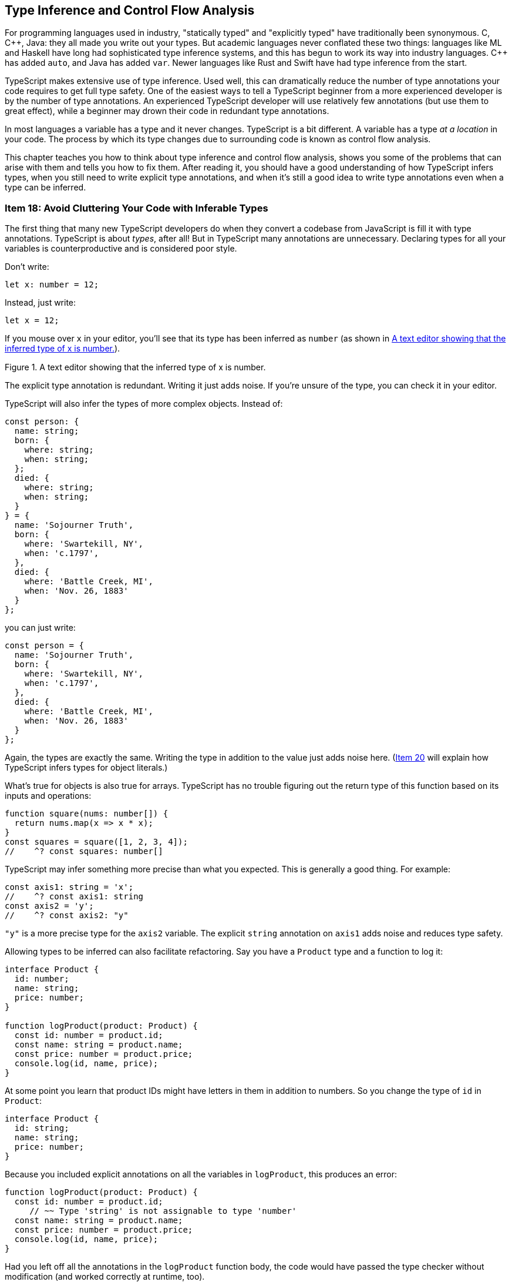 [[ch-inference]]
== Type Inference and Control Flow Analysis

For programming languages used in industry, "statically typed" and "explicitly typed" have traditionally been synonymous. C, pass:[C++], Java: they all made you write out your types. But academic languages never conflated these two things: languages like ML and Haskell have long had sophisticated type inference systems, and this has begun to work its way into industry languages. pass:[C++] has added `auto`, and Java has added `var`. Newer languages like Rust and Swift have had type inference from the start.

TypeScript makes extensive use of type inference. Used well, this can dramatically reduce the number of type annotations your code requires to get full type safety. One of the easiest ways to tell a TypeScript beginner from a more experienced developer is by the number of type annotations. An experienced TypeScript developer will use relatively few annotations (but use them to great effect), while a beginner may drown their code in redundant type annotations.

In most languages a variable has a type and it never changes. TypeScript is a bit different. A variable has a type _at a location_ in your code. The process by which its type changes due to surrounding code is known as control flow analysis.

This chapter teaches you how to think about type inference and control flow analysis, shows you some of the problems that can arise with them and tells you how to fix them. After reading it, you should have a good understanding of how TypeScript infers types, when you still need to write explicit type annotations, and when it's still a good idea to write type annotations even when a type can be inferred.



[[avoid-inferable]]
=== Item 18: Avoid Cluttering Your Code with Inferable Types

The first thing that many new TypeScript developers do when they convert a codebase from JavaScript is fill it with type annotations. TypeScript is about _types_, after all! But in TypeScript many annotations are unnecessary. Declaring types for all your variables is counterproductive and is considered poor style.

Don’t write:

[source,ts]
----
let x: number = 12;
----

Instead, just write:

[source,ts]
----
let x = 12;
----

If you mouse over `x` in your editor, you’ll see that its type has been inferred as `number` (as shown in <<efts-3in1>>).

[[efts-3in1]]
.A text editor showing that the inferred type of x is number.
image::images/ets2_0301.png[height="0.472in"]

The explicit type annotation is redundant. Writing it just adds noise. If you're unsure of the type, you can check it in your editor.

TypeScript will also infer the types of more complex objects. Instead of:

[source,ts]
----
const person: {
  name: string;
  born: {
    where: string;
    when: string;
  };
  died: {
    where: string;
    when: string;
  }
} = {
  name: 'Sojourner Truth',
  born: {
    where: 'Swartekill, NY',
    when: 'c.1797',
  },
  died: {
    where: 'Battle Creek, MI',
    when: 'Nov. 26, 1883'
  }
};
----

you can just write:

// TODO: make sure the following code sample is on a single page.

[source,ts]
----
const person = {
  name: 'Sojourner Truth',
  born: {
    where: 'Swartekill, NY',
    when: 'c.1797',
  },
  died: {
    where: 'Battle Creek, MI',
    when: 'Nov. 26, 1883'
  }
};
----

Again, the types are exactly the same. Writing the type in addition to the value just adds noise here. (pass:[<a href="#widening" data-dir="forward">Item 20</a>] will explain how TypeScript infers types for object literals.)

What's true for objects is also true for arrays. TypeScript has no trouble figuring out the return type of this function based on its inputs and operations:

[source,ts]
----
function square(nums: number[]) {
  return nums.map(x => x * x);
}
const squares = square([1, 2, 3, 4]);
//    ^? const squares: number[]
----

TypeScript may infer something more precise than what you expected. This is generally a good thing. For example:

[source,ts]
----
const axis1: string = 'x';
//    ^? const axis1: string
const axis2 = 'y';
//    ^? const axis2: "y"
----

`"y"` is a more precise type for the `axis2` variable. The explicit `string` annotation on `axis1` adds noise and reduces type safety.

Allowing types to be inferred can also facilitate refactoring. Say you have a `Product` type and a function to log it:

[source,ts]
----
interface Product {
  id: number;
  name: string;
  price: number;
}

function logProduct(product: Product) {
  const id: number = product.id;
  const name: string = product.name;
  const price: number = product.price;
  console.log(id, name, price);
}
----

At some point you learn that product IDs might have letters in them in addition to numbers. So you change the type of `id` in `Product`:

// verifier:prepend-to-following
[[inferable-product]]
[source,ts]
----
interface Product {
  id: string;
  name: string;
  price: number;
}
----

Because you included explicit annotations on all the variables in `logProduct`, this produces an error:

[source,ts]
----
function logProduct(product: Product) {
  const id: number = product.id;
     // ~~ Type 'string' is not assignable to type 'number'
  const name: string = product.name;
  const price: number = product.price;
  console.log(id, name, price);
}
----

Had you left off all the annotations in the `logProduct` function body, the code would have passed the type checker without modification (and worked correctly at runtime, too).

Here's a better implementation of `logProduct` that allows the types of all local variables to be inferred (it also switches to destructuring assignment):

[[log-product]]
[source,ts]
----
function logProduct(product: Product) {
  const {id, name, price} = product;
  console.log(id, name, price);
}
----

The corresponding version with explicit type annotations is repetitive and cluttered:

[source,ts]
----
function logProduct(product: Product) {
  const {id, name, price}: {id: string; name: string; price: number } = product;
  console.log(id, name, price);
}
----
// verifier:reset

You can't put type annotations directly inside the destructuring because, as pass:[<a data-dir="back" href="#type-value-space">Item 8</a>] explained, they would be interpreted as renaming directives in value space. Destructuring assignment is a great way to make your code more concise. It encourages consistent naming and it works much better with inferred types.

Explicit type annotations are still required in some situations where TypeScript doesn’t have enough context to determine a type on its own. You have seen one of these before: function parameters.

Some languages will infer types for parameters based on their eventual usage, but TypeScript does not. In TypeScript, a variable's type is generally determined when it is first introduced. (pass:[<a href="#evolving-any">Item 25</a>] discusses an important exception to this rule.)

Ideal TypeScript code includes type annotations for function/method signatures but not for the local variables created in their bodies. This keeps noise to a minimum and lets readers focus on the implementation logic.

There are some situations where you can leave the type annotations off of function parameters, too. When there’s a default value, for example:

[source,ts]
----
function parseNumber(str: string, base=10) {
  //                              ^? (parameter) base: number
  // ...
}
----

Here the type of `base` is inferred as `number` because of the default value of `10`.

Parameter types can usually be inferred when the function is used as a callback for a library with type declarations. The declarations on `request` and `response` in this example using the express HTTP server library are not required:

////
// verifier:prepend-to-following
// verifier:include-node-module:@types/express
[source,ts]
----
import express from 'express';
const app = express();
----
////

// https://github.com/danvk/literate-ts/issues/225
[source,ts]
----
// Don't do this:
app.get('/health', (request: express.Request, response: express.Response) => {
  response.send('OK');
});

// Do this:
app.get('/health', (request, response) => {
  //                ^? (parameter) request: Request<...>
  response.send('OK');
  // ^? (parameter) response: Response<...>
});
----

pass:[<a href="#context-inference">Item 24</a>] has more to say about how context is used in type inference.

There are a few situations where you may still want to specify a type even where it can be inferred.

One is when you define an object literal:

// verifier:reset
// verifier:prepend-id-to-following:inferable-product
// verifier:prepend-id-to-following:log-product
[source,ts]
----
const elmo: Product = {
  name: 'Tickle Me Elmo',
  id: '048188 627152',
  price: 28.99,
};
----

When you specify a type on a definition like this, you enable excess property checking (pass:[<a href="#excess-property-checking">Item 11</a>]). This can help catch errors, particularly for types with optional fields.

You also increase the odds that an error will be reported in the right place. If you leave off the annotation, a mistake in the object's definition will result in a type error where it's used, rather than where it's defined:

[source,ts]
----
const furby = {
  name: 'Furby',
  id: 630509430963,
  price: 35,
};
logProduct(furby);
//         ~~~~~ Argument ... is not assignable to parameter of type 'Product'
//               Types of property 'id' are incompatible
//               Type 'number' is not assignable to type 'string'
----

In a larger codebase, this type error could appear in a different file with no clear connection to the object definition. With an annotation, you get a more concise error in the exact place where the mistake was made:

[source,ts]
----
const furby: Product = {
   name: 'Furby',
   id: 630509430963,
// ~~ Type 'number' is not assignable to type 'string'
   price: 35,
};
logProduct(furby);
----
// verifier:reset

Similar considerations apply to a function's return type. You may still want to annotate this even when it can be inferred to ensure that implementation errors don't leak out into uses of the function. This is particularly important for exported functions that are part of a public API.

Say you have a function which retrieves a stock quote:

[source,ts]
----
function getQuote(ticker: string) {
  return fetch(`https://quotes.example.com/?q=${ticker}`)
      .then(response => response.json());
}
----

You decide to add a cache to avoid duplicating network requests:

// verifier:prepend-to-following
[source,ts]
----
const cache: {[ticker: string]: number} = {};
function getQuote(ticker: string) {
  if (ticker in cache) {
    return cache[ticker];
  }
  return fetch(`https://quotes.example.com/?q=${ticker}`)
      .then(response => response.json())
      .then(quote => {
        cache[ticker] = quote;
        return quote as number;
      });
}
----

There’s a mistake in this implementation, which you can see if you look at the inferred return type for `getQuote`:

[source,ts]
----
getQuote;
// ^? function getQuote(ticker: string): number | Promise<number>
----

You should really be returning `Promise.resolve(cache[ticker])` so that `getQuote` always returns a Promise. The mistake will most likely produce an error… but in the code that calls `getQuote`, rather than in `getQuote` itself:

////
// verifier:prepend-to-following
[source,ts]
----
function considerBuying(x: any) {}
----
////

[source,ts]
----
getQuote('MSFT').then(considerBuying);
//               ~~~~ Property 'then' does not exist on type
//                    'number | Promise<number>'
----

Had you annotated the intended return type (`Promise<number>`), the error would have been reported in the correct place:

// verifier:reset
[[get-quote-error]]
[source,ts]
----
const cache: {[ticker: string]: number} = {};
function getQuote(ticker: string): Promise<number> {
  if (ticker in cache) {
    return cache[ticker];
    // ~~~ Type 'number' is not assignable to type 'Promise<number>'
  }
  // ...
}
----
// verifier:reset

When you annotate the return type, it keeps implementation errors from manifesting as errors in user code. This is a particularly good idea for functions like `getQuote` that have multiple `return` statements. If you want TypeScript to check that all the ++return++s return the same type, you'll need to provide a type annotation to tell it your intent.

(pass:[<a href="#use-async-await">Item 27</a>] explains how async functions are an effective way to avoid this particular mistake.)

// TK2(shrink): Similar example in #use-async-await; OTOH they illustrate different points.

Writing out the return type may also help you think more clearly about your function: you should know what its input and output types are _before you implement it_. While the implementation may shift around a bit, the function's contract (its type signature) generally should not. This is similar in spirit to test-driven development (TDD), in which you write the tests that exercise a function before you implement it. Writing the full type signature first helps get you the function you want, rather than the one the implementation makes expedient.

Another reason to annotate return types is if you want to use a named type. You might choose not to write a return type for this function, for example:

[source,ts]
----
interface Vector2D { x: number; y: number; }
function add(a: Vector2D, b: Vector2D) {
  return { x: a.x + b.x, y: a.y + b.y };
}
----

TypeScript infers the return type as `{ x: number; y: number; }`. This is compatible with `Vector2D`, but it may be surprising to users of your code when they see `Vector2D` as a type of the input and not of the output (<<efts-03in02>>).

[[efts-03in02]]
.The parameters to the add function have named types but the inferred return value does not.
image::images/ets2_0302.png[height="0.549in"]

If you annotate the return type, the presentation is more straightforward. And if you've written documentation on the type (pass:[<a href="#use-tsdoc">Item 68</a>]) then it will be associated with the returned value as well. As the complexity of the inferred return type increases, it becomes increasingly helpful to provide a name.

Finally, annotating your return types means that TypeScript has less work to do figuring them out. For large codebases, this can have an impact on compiler performance. pass:[<a href="#performance">Item 78</a>] has more guidance on what to do when your build gets slow.

So should you annotate return types? To reduce code and facilitate refactoring, the default answer is "no". But it shouldn't take much to tip you over to "yes". If the function has multiple `return` statements, if it's part of a public API or if you want to use a named return type, then add the annotation.

If you are using a linter, the typescript-eslint rule `no-inferrable-types` (note the variant spelling) can help ensure that all your type annotations are really necessary.

[role="notoc"]
==== Things to Remember

- Avoid writing type annotations when TypeScript can infer the same type.
- Ideal TypeScript code has type annotations in function/method signatures but not on local variables in their bodies.
- Consider using explicit annotations for object literals to enable excess property checking and ensure errors are reported close to where they occur.
- Don't annotate function return types unless the function has multiple returns, is part of a public API, or you want it to return a named type.



[[one-var-one-type]]
=== Item 19: Use Different Variables for Different Types

In JavaScript it's no problem to reuse a variable to hold a differently typed value for a different purpose:

////
// verifier:prepend-to-following
[source,ts]
----
function fetchProduct(id: string) {}
function fetchProductBySerialNumber(id: number) {}
----
////

[source,js]
----
let productId = "12-34-56";
fetchProduct(productId);  // Expects a string

productId = 123456;
fetchProductBySerialNumber(productId);  // Expects a number
----

In TypeScript, this results in two errors:

[source,ts]
----
let productId = "12-34-56";
fetchProduct(productId);

productId = 123456;
// ~~~~~~ Type 'number' is not assignable to type 'string'
fetchProductBySerialNumber(productId);
//                         ~~~~~~~~~
// Argument of type 'string' is not assignable to parameter of type 'number'
----

Hovering over the first `productId` in your editor gives a hint as to what's going on (see <<efts-03in03>>).

[[efts-03in03]]
.The inferred type of productId is string.
image::images/ets2_0303.png[height="0.785in"]

// TK2(mech): this image is too big

Based on the value `"12-34-56"`, TypeScript has inferred ++productId++'s type as `string`. You can't assign a `number` to a `string` and hence the error.

This leads us to a key insight about variables in TypeScript: _while a variable's value can change, its type generally does not_. The one common way a type can change is to narrow (pass:[<a href="#narrowing">Item 22</a>]), but this involves a type getting smaller, not expanding to include new values. pass:[<a href="#evolving-any">Item 25</a>] presents a notable exception to this rule, but it is an exception and not the rule.

How can you use this idea to fix the example? In order for ++productId++'s type to not change, it must be broad enough to encompass both ++string++s and ++number++s. This is the very definition of the union type, `string|number`:

[source,ts]
----
let productId: string | number = "12-34-56";
fetchProduct(productId);

productId = 123456;  // OK
fetchProductBySerialNumber(productId);  // OK
----

This fixes the errors. It's interesting that TypeScript has been able to determine that `id` is really a `string` in the first call and really a `number` in the second. It has narrowed the union type based on the assignment.

// TK2: "interesting" or indicative that I need a better example here?

While a union type does work, it may create more issues down the road. Union types are harder to work with than simple types like `string` or `number` because you usually have to check what they are before you do anything with them.

The better solution is to introduce a new variable:

[source,ts]
----
const productId = "12-34-56";
fetchProduct(productId);

const serial = 123456;  // OK
fetchProductBySerialNumber(serial);  // OK
----

In the previous version, the first and second `productId` were not semantically related to one another. They were only related by the fact that you reused a variable. This was confusing for the type checker and would be confusing for a human reader, too.

The version with two variables is better for a number of reasons:

* It disentangles two unrelated concepts (ID and serial number).
* It allows you to use more specific variable names.
* It improves type inference. No type annotations are needed.
* It results in simpler types (string and number literals, rather than `string|number`).
* It lets you declare the variables `const` rather than `let`. This makes them easier for people and the type checker to reason about.

The general theme, which will come up repeatedly in this chapter, is that mutation makes it harder for the type checker to follow along with your code. Try to avoid type-changing variables. If you can use different names for different concepts, it will make your code clearer both to human readers and to the type checker. You should have far more `const` than `let`.

This is not to be confused with "shadowed" variables as in this example:

[source,ts]
----
const productId = "12-34-56";
fetchProduct(productId);

{
  const productId = 123456;  // OK
  fetchProductBySerialNumber(productId);  // OK
}
----

While these two ++productId++s share a name, they are actually two distinct variables with no relationship to one another. It's fine for them to have different types. While TypeScript is not confused by this, your human readers might be. In general it's better to use different names for different concepts. Many teams choose to disallow this sort of shadowing via linter rules such as eslint's `no-shadow`.

This item focused on scalar values, but similar considerations apply to objects. For more on that, see pass:[<a href="#all-at-once">Item 21</a>].

[role="notoc"]
==== Things to Remember

- While a variable's value can change, its type generally does not.
- To avoid confusion, both for human readers and for the type checker, avoid reusing variables for differently-typed values.


[[widening]]
=== Item 20: Understand How a Variable Gets Its Type

As pass:[<a href="#types-as-sets">Item 7</a>] explained, at runtime every variable has a single value. But at static analysis time, when TypeScript is checking your code, a variable has a set of _possible_ values, namely, its type. When you initialize a variable with a constant but don't provide a type, the type checker needs to decide on one. In other words, it needs to decide on a set of possible values from the single value that you specified. In TypeScript, this process is known as _widening_. Understanding it will help you make sense of errors and make more effective use of type annotations.

Suppose you're writing a library to work with vectors. You write out a type for a 3D vector and a function to get the value of any of its components:

// verifier:prepend-to-following
[source,ts]
----
interface Vector3 { x: number; y: number; z: number; }
function getComponent(vector: Vector3, axis: 'x' | 'y' | 'z') {
  return vector[axis];
}
----

But when you try to use it, TypeScript flags an error:

[source,ts]
----
let x = 'x';
let vec = {x: 10, y: 20, z: 30};
getComponent(vec, x);
//                ~ Argument of type 'string' is not assignable
//                  to parameter of type '"x" | "y" | "z"'
----

This code runs fine, so why the error?

The issue is that ++x++'s type is inferred as `string`, whereas the `getComponent` function expected a more specific type for its second argument. This is widening at work, and here it has led to a type error.

Widening is ambiguous in the sense that there are many possible types for any given value. In this statement, for example:

[source,ts]
----
const mixed = ['x', 1];
----

what should the type of `mixed` be? Here are a few possibilities:

- `('x' | 1)[]`
- `['x', 1]`
- `[string, number]`
- `readonly [string, number]`
- `(string|number)[]`
- `readonly (string|number)[]`
- `[any, any]`
- `any[]`

// TODO: a venn diagram (ala types as sets) might be instructive here.

Without more context, TypeScript has no way to know which one is "right." It has to guess at your intent. (In this case, it guesses `(string|number)[]`.) And smart as it is, TypeScript can't read your mind. It won't get this right 100% of the time. The result is inadvertent errors like the one we just saw.

In the initial example, the type of `x` is inferred as `string` because TypeScript chooses to allow code like this:

[source,ts]
----
let x = 'x';
x = 'a';
x = 'Four score and seven years ago...';
----

But it would also be valid JavaScript to write:

[source,js]
----
let x = 'x';
x = /x|y|z/;
x = ['x', 'y', 'z'];
----

In inferring the type of `x` as `string`, TypeScript attempts to strike a balance between specificity and flexibility. A variable's type won't change to something completely different after it's declared (pass:[<a href="#one-var-one-type">Item 19</a>]), so `string` makes more sense than `string|RegExp` or `string|string[]` or `any`.

The general rule for primitive values assigned with `let` is that they expand to their "base type": `"x"` expands to `string`, `39` expands to `number`, `true` expands to `boolean` and so on. (`null` and `undefined` are handled differently, see pass:[<a href="#evolving-any">Item 25</a>].)

TypeScript gives you a few ways to control the process of widening. One is `const`. If you declare a variable with `const` instead of `let`, it gets a narrower type. In fact, using `const` fixes the error in our original example:

[source,ts]
----
const x = 'x';
//    ^? const x: "x"
let vec = {x: 10, y: 20, z: 30};
getComponent(vec, x);  // OK
----

Because `x` cannot be reassigned, TypeScript is able to infer a more precise type without risk of inadvertently flagging errors on subsequent assignments. And because the string literal type `"x"` is assignable to `"x"|"y"|"z"`, the code passes the type checker.

`const` isn't a panacea, however. For objects and arrays, there is still ambiguity. The `mixed` example illustrated the issue for arrays: should TypeScript infer a tuple type? What type should it infer for the elements?

Similar issues arise with objects. This code is fine in JavaScript:

[source,js]
----
const obj = {
  x: 1,
};
obj.x = 3;
obj.x = '3';
obj.y = 4;
obj.z = 5;
obj.name = 'Pythagoras';
----

The type of `obj` could be inferred anywhere along the spectrum of specificity. At the specific end is `{readonly x: 1}`. More general is `{x: number}`. More general still would be `{[key: string]: number}`, `object` or, most general of all, `any` or `unknown`.

In the case of objects, TypeScript infers what it calls the "best common type". It determines this by treating each property as though it were assigned with `let`. So the type of `obj` comes out as `{x: number}`. This lets you reassign `obj.x` to a different number, but not to a `string`. And it prevents you from adding other properties via direct assignment. (This is a good reason to build objects all at once, as explained in pass:[<a href="#all-at-once">Item 21</a>].)

So the last four statements are errors:

[source,ts]
----
const obj = {
  x: 1,
};
obj.x = 3;  // OK
obj.x = '3';
//  ~ Type 'string' is not assignable to type 'number'
obj.y = 4;
//  ~ Property 'y' does not exist on type '{ x: number; }'
obj.z = 5;
//  ~ Property 'z' does not exist on type '{ x: number; }'
obj.name = 'Pythagoras';
//  ~~~~ Property 'name' does not exist on type '{ x: number; }'
----

Again, TypeScript is trying to strike a balance between specificity and flexibility. It needs to infer a specific enough type to catch errors, but not such a specific type that it creates false positives. It does this by inferring a type of `number` for a property initialized to a value like `1`.

If you know better, there are a few ways to override TypeScript's default behavior. One is to supply an explicit type annotation:

[source,ts]
----
const obj: { x: string | number } = { x: 1 };
//    ^? const obj: { x: string | number; }
----

Another is to provide additional context to the type checker, e.g. by passing the value as an argument to a function (pass:[<a href="#context-inference">Item 24</a>]).

A third way is with a `const` assertion. This is not to be confused with `let` and `const`, which introduce symbols in value space. This is a purely type-level construct. Look at the different inferred types for these variables:

[source,ts]
----
const obj1 = { x: 1, y: 2 };
//    ^? const obj1: { x: number; y: number; }

const obj2 = { x: 1 as const, y: 2 };
//    ^? const obj2: { x: 1; y: number; }

const obj3 = { x: 1, y: 2 } as const;
//    ^? const obj3: { readonly x: 1; readonly y: 2; }
----

When you write `as const` after a value, TypeScript will infer the narrowest possible type for it. There is _no_ widening. For true constants, this is typically what you want. You can also use `as const` with arrays to infer a tuple type:

[source,ts]
----
const arr1 = [1, 2, 3];
//    ^? const arr1: number[]
const arr2 = [1, 2, 3] as const;
//    ^? const arr2: readonly [1, 2, 3]
----

Despite the similar syntax, a `const` assertion should not be confused with a type assertion (`as T`). While type assertions are best avoided (pass:[<a href="#prefer-declarations-to-assertions">Item 9</a>]), a `const` assertion doesn't compromise type safety and is always OK.

There's a handy trick if you want TypeScript to infer a tuple type instead of an array type but still allow the type of each element in the tuple to widen to its base type / best common type:

[source,ts]
----
function tuple<T extends unknown[]>(...elements: T) { return elements; }

const arr3 = tuple(1, 2, 3);
//    ^? const arr3: [number, number, number]
const mix = tuple(4, 'five', true);
//    ^? const mix: [number, string, boolean]
----

The `tuple` function here serves no purpose at runtime but guides TypeScript towards inferring the type you want. Another function that can guide inference is JavaScript's `Object.freeze`:

[source,ts]
----
const frozenArray = Object.freeze([1, 2, 3]);
//    ^? const frozenArray: readonly number[]
const frozenObj = Object.freeze({x: 1, y: 2});
//    ^? const frozenObj: Readonly<{ x: 1; y: 2; }>
----

Like a `const` assertion, `Object.freeze` has introduced some `readonly` modifiers into the inferred types (though it displays differently, the type of `frozenObj` is exactly the same as `obj3`). Unlike a `const` assertion, the "freeze" will be enforced by your JavaScript runtime. But it's a shallow freeze/readonly, whereas a `const` assertion is deep. pass:[<a href="#readonly">Item 14</a>] discusses `readonly` and how it can help prevent mistakes.

Finally, a fourth way to control widening is the `satisfies` operator. This ensures that a value, well, satisfies the requirements of a type and guides inference by preventing TypeScript from inferring a wider type. Here's how it works:

// verifier:prepend-to-following
[source,ts]
----
type Point = [number, number];
const capitals1 = { ny: [-73.7562, 42.6526], ca: [-121.4944, 38.5816] };
//    ^? const capitals1: { ny: number[]; ca: number[]; }

const capitals2 = {
  ny: [-73.7562, 42.6526], ca: [-121.4944, 38.5816]
} satisfies Record<string, Point>;
capitals2
// ^? const capitals2: { ny: [number, number]; ca: [number, number]; }
----

Left to its own devices, TypeScript takes the keys from the object literal and widens the values to `number[]`, just as it would with `let`. With `satisfies`, we prevent the values from being widened beyond the `Point` type.

Compare this to what you get from an annotation using the same type:

[source,ts]
----
const capitals3: Record<string, Point> = capitals2;
capitals3.pr;  // undefined at runtime
//        ^? Point
capitals2.pr;
//        ~~ Property 'pr' does not exist on type '{ ny: ...; ca: ...; }'
----

The type coming from `satisfies` has precise keys, which helps to catch errors.

The `satisfies` operator will report an error if part of the object isn't assignable to the type:

[source,ts]
----
const capitalsBad = {
    ny: [-73.7562, 42.6526, 148],
//  ~~ Type '[number, number, number]' is not assignable to type 'Point'.
    ca: [-121.4944, 38.5816, 26],
//  ~~ Type '[number, number, number]' is not assignable to type 'Point'.
} satisfies Record<string, Point>;
----

This is an improvement over a `const` assertion because it will report the error where you define the object, rather than where you use it.

If you're getting incorrect errors that you think are due to widening, consider changing `let` to `const`, adding some explicit type annotations, using a helper function like `tuple` or `Object.freeze`, using a +const+ assertion or a `satisfies` clause. As always, inspecting types in your editor is the key to building an intuition for how this works (see pass:[<a href="#editor">Item 6</a>]).

[role="notoc"]
==== Things to Remember

- Understand how TypeScript infers a type from a literal by widening it.
- Familiarize yourself with the ways you can affect this behavior: `const`, type annotations, context, helper functions, `as const` and `satisfies`.


[[all-at-once]]
=== Item 21: Create Objects All at Once

As pass:[<a href="#one-var-one-type">Item 19</a>] explained, while a variable’s value may change, its type in TypeScript generally does not. This makes some JavaScript patterns easier to model in TypeScript than others. In particular, it means that you should prefer creating objects all at once, rather than piece by piece.

Here's one way to create an object representing a two-dimensional point in JavaScript:

[source,js]
----
const pt = {};
pt.x = 3;
pt.y = 4;
----

In TypeScript, this will produce errors on each assignment:

[source,ts]
----
const pt = {};
//    ^? const pt: {}
pt.x = 3;
// ~ Property 'x' does not exist on type '{}'
pt.y = 4;
// ~ Property 'y' does not exist on type '{}'
----

This is because the type of `pt` on the first line is inferred based on its value `{}`, and you may only assign to known properties.

You get the opposite problem if you define a `Point` interface:

// verifier:prepend-subset-to-following:1-1
[[point-definition]]
[source,ts]
----
interface Point { x: number; y: number; }
const pt: Point = {};
   // ~~ Type '{}' is missing the following properties from type 'Point': x, y
pt.x = 3;
pt.y = 4;
----

A type assertion seems to offer a solution:

[source,ts]
----
const pt = {} as Point;
//    ^? const pt: Point
pt.x = 3;
pt.y = 4;  // OK
----

The problem with this pattern is that TypeScript won't check that you've assigned all the properties to `pt` before using it. If you dropped the assignment to `pt.y`, for example, the code would still pass the type checker but might lead to ++NaN++s or runtime exceptions. As pass:[<a href="#prefer-declarations-to-assertions">Item 9</a>] explained, type assertions shouldn't be the first tool you reach for.

The best solution is to define the object all at once with a type declaration:

[source,ts]
----
const pt: Point = {
  x: 3,
  y: 4,
};
----

If you need to build a larger object from smaller ones, avoid doing it in multiple steps:

// verifier:prepend-subset-to-following:1-2
[source,ts]
----
const pt = {x: 3, y: 4};
const id = {name: 'Pythagoras'};
const namedPoint = {};
Object.assign(namedPoint, pt, id);
namedPoint.name;
        // ~~~~ Property 'name' does not exist on type '{}'
----

You can build the larger object all at once instead using _object spread syntax_, `...`:

[source,ts]
----
const namedPoint = {...pt, ...id};
//    ^? const namedPoint: { name: string; x: number; y: number; }
namedPoint.name;  // OK
//         ^? (property) name: string
----

You can also use object spread syntax to build up objects field by field in a type-safe way. The key is to use a new variable on every update so that each gets a new type (pass:[<a href="#one-var-one-type">Item 19</a>]):

// verifier:reset
// verifier:prepend-subset-of-id-to-following:point-definition:1-1
[source,ts]
----
const pt0 = {};
const pt1 = {...pt0, x: 3};
const pt: Point = {...pt1, y: 4};  // OK
----
// verifier:reset

The type declaration on the final line ensures that we've added all the necessary properties. While this is a roundabout way to build up such a simple object, it can be a useful technique for adding properties to an object and allowing TypeScript to infer a new type.

// Stefan (2e) notes that spreading may have some performance overhead, but it seems pretty minor: https://stackoverflow.com/q/55843097/388951

To conditionally add a property in a type-safe way, you can use spread syntax with `{}` or any falsy value (`null`, `undefined`, `false`, etc.), which add no properties:

// verifier:tsconfig:exactOptionalPropertyTypes=true
// verifier:prepend-to-following
[source,ts]
----
declare let hasMiddle: boolean;
const firstLast = {first: 'Harry', last: 'Truman'};
const president = {...firstLast, ...(hasMiddle ? {middle: 'S'} : {})};
//    ^? const president: {
//         middle?: string;
//         first: string;
//         last: string;
//       }
// or: const president = {...firstLast, ...(hasMiddle && {middle: 'S'})};
----

As you can see, the inferred type has an optional property.

You can also use spread syntax to add multiple fields conditionally:

// verifier:reset
// verifier:tsconfig:exactOptionalPropertyTypes=true
// verifier:prepend-to-following
[source,ts]
----
declare let hasDates: boolean;
const nameTitle = {name: 'Khufu', title: 'Pharaoh'};
const pharaoh = { ...nameTitle, ...(hasDates && {start: -2589, end: -2566})};
//    ^? const pharaoh: {
//         start?: number;
//         end?: number;
//         name: string;
//         title: string;
//       }
----

In this case, both `start` and `end` have become optional fields. If you read `start` off this type, you'll have to consider the possibility that it's `undefined`:

[source,ts]
----
const {start} = pharaoh;
//     ^? const start: number | undefined
----

Sometimes you want to build an object or array by transforming another one. In this case the equivalent of "building objects all at once" is using built-in functional constructs or utility libraries like Lodash rather than loops. See pass:[<a href="#functional-libraries">Item 26</a>] for more on this.

[role="notoc"]
==== Things to Remember

- Prefer to build objects all at once rather than piecemeal.
- Use multiple objects and object spread syntax (`{...a, ...b}`) to add properties in a type-safe way.
- Know how to conditionally add properties to an object.


[[narrowing]]
=== Item 22: Understand Type Narrowing

Narrowing, or "refinement," is the process by which TypeScript goes from a broad type to a more specific one. Perhaps the most common example of this is null checking:

[source,ts]
----
const elem = document.getElementById('what-time-is-it');
//    ^? const elem: HTMLElement | null
if (elem) {
  elem.innerHTML = 'Party Time'.blink();
  // ^? const elem: HTMLElement
} else {
  elem
  // ^? const elem: null
  alert('No element #what-time-is-it');
}
----

If `elem` is `null`, then the code in the first branch won't execute. So TypeScript is able to exclude `null` from the union type within this block, resulting in a narrower type which is much easier to work with. Because the compiler is following the paths of execution of your code, this is also known as control flow analysis. The type checker is generally quite good at following your logic and narrowing types in conditionals like these, though it can occasionally be thwarted by aliasing (pass:[<a href="#avoid-aliasing">Item 23</a>]).

Notice how the same symbol, `elem`, has different static types at different locations in your code. This is a somewhat unusual ability amongst programming languages: in [.keep-together]#pass:[C++]#, Java, and Rust, for example, a variable has a single type for its entire lifetime. If you want to narrow its type, you also need to create a new variable. But in TypeScript, a symbol has a type _at a location_. Learn to take advantage of this and you'll write more concise, idiomatic TypeScript.

There are many ways that you can narrow a type. Throwing or returning from a branch will narrow a variable's type for the rest of a block:

[source,ts]
----
const elem = document.getElementById('what-time-is-it');
//    ^? const elem: HTMLElement | null
if (!elem) throw new Error('Unable to find #what-time-is-it');
elem.innerHTML = 'Party Time'.blink();
// ^? const elem: HTMLElement
----

You can also use `instanceof`:

[source,ts]
----
function contains(text: string, search: string | RegExp) {
  if (search instanceof RegExp) {
    return !!search.exec(text);
    //       ^? (parameter) search: RegExp
  }
  return text.includes(search);
  //                   ^? (parameter) search: string
}
----

A property check also works:

[source,ts]
----
interface Apple { isGoodForBaking: boolean; }
interface Orange { numSlices: number; }
function pickFruit(fruit: Apple | Orange) {
  if ('isGoodForBaking' in fruit) {
    fruit
    // ^? (parameter) fruit: Apple
  } else {
    fruit
    // ^? (parameter) fruit: Orange
  }
  fruit
  // ^? (parameter) fruit: Apple | Orange
}
----

Some built-in functions such as `Array.isArray` are also able to narrow types:

[source,ts]
----
function contains(text: string, terms: string | string[]) {
  const termList = Array.isArray(terms) ? terms : [terms];
  //    ^? const termList: string[]
  // ...
}
----

TypeScript is generally quite good at tracking types through conditionals. Think twice before adding a type assertion—it might be onto something that you're not! For example, this is the wrong way to exclude `null` from a union type:

// verifier:include-node-module:@types/web
[source,ts]
----
const elem = document.getElementById('what-time-is-it');
//    ^? const elem: HTMLElement | null
if (typeof elem === 'object') {
  elem;
  // ^? const elem: HTMLElement | null
}
----

Because `typeof null` is `"object"` in JavaScript, you have not, in fact, excluded `null` with this check!footnote:[Why this quirk? The original JavaScript implementation represented objects with a type tag and a value. The tag for objects was 0 and `null` was represented as a null pointer (`0x0`), hence its type tag was `0` and `typeof null` was `"object"`. The standards committee attempted to fix this bug in 2011 but it broke too many web sites.] Similar surprises can come from falsy primitive values:

[source,ts]
----
function maybeLogX(x?: number | string | null) {
  if (!x) {
    console.log(x);
    //          ^? (parameter) x: string | number | null | undefined
  }
}
----

Because the empty string and `0` are both falsy, `x` could still be a `string` or `number` in that branch. TypeScript is right!

// Josh mentions https://github.com/microsoft/TypeScript/issues/45329
// in this context: TS should at least narrow `string` to `""`.

Another common way to help the type checker narrow your types is by putting an explicit "tag" on them:

[source,ts]
----
interface UploadEvent { type: 'upload'; filename: string; contents: string }
interface DownloadEvent { type: 'download'; filename: string; }
type AppEvent = UploadEvent | DownloadEvent;

function handleEvent(e: AppEvent) {
  switch (e.type) {
    case 'download':
      console.log('Download', e.filename);
      //                      ^? (parameter) e: DownloadEvent
      break;
    case 'upload':
      console.log('Upload', e.filename, e.contents.length, 'bytes');
      //                    ^? (parameter) e: UploadEvent
      break;
  }
}
----

This is known as a "tagged union" or "discriminated union," and it is ubiquitous in TypeScript. pass:[<a data-type="xref" href="#ch-design">Chapter 4</a>] will revisit this pattern. When you write `switch` statements, it's a good idea to test that you've covered all possibilities. pass:[<a href="#exhaustiveness">Item 59</a>] shows you how.

If TypeScript isn't able to figure out a type, you can introduce a special function to help it out:

// verifier:prepend-to-following
[source,ts]
----
function isInputElement(el: Element): el is HTMLInputElement {
  return 'value' in el;
}

function getElementContent(el: HTMLElement) {
  if (isInputElement(el)) {
    return el.value;
    //     ^? (parameter) el: HTMLInputElement
  }
  return el.textContent;
  //     ^? (parameter) el: HTMLElement
}
----

This is known as a "user-defined type guard" and the `el is HTMLInputElement` clause is called a "type predicate". As a return type, this type tells the type checker that it can narrow the type of the parameter if the function returns true.

Some functions are able to use type guards to narrow types in arrays or objects, notably the `filter` method on ++Array++s:

[source,ts]
----
const formEls = document.querySelectorAll('.my-form *');
const formInputEls = [...formEls].filter(isInputElement);
//    ^? const formInputEls: HTMLInputElement[]
----
// verifier:reset
// filtering null values would be a simpler example, but my PR is in limbo: https://github.com/microsoft/TypeScript/pull/57465

It's important to note user-defined type guards are no safer than a type assertion (`el as HTMLInputElement`): there's nothing checking that the body of a type guard corresponds to the type predicate it returns. (In this case, in fact, there are a few ++Element++s with a `value` property that are not ++HTMLInputElement++s.)

// Filtering `null` and `undefined` values out of arrays is a common need and is the subject of #is-non-nullish.

You can often rework your code slightly to help TypeScript follow along. This code using a `Map` is correct but produces a type error:

// verifier:prepend-subset-to-following:1-2
[source,ts]
----
const nameToNickname = new Map<string, string>();
declare let yourName: string;
let nameToUse: string;
if (nameToNickname.has(yourName)) {
  nameToUse = nameToNickname.get(yourName);
  // ~~~~~~ Type 'string | undefined' is not assignable to type 'string'.
} else {
  nameToUse = yourName;
}
----

The issue is that TypeScript doesn't understand the relationship between the `has` and `get` methods of a `Map`. It doesn't know that checking `has` eliminates the possibility of `undefined` in a subsequent lookup with `get`. A slight change eliminates the type error (and preserves the behavior):

[source,ts]
----
const nickname = nameToNickname.get(yourName);
let nameToUse: string;
if (nickname !== undefined) {
  nameToUse = nickname;
} else {
  nameToUse = yourName;
}
----

This pattern is common and can be written more concisely using the "nullish coalescing" operator (`??`):

[source,ts]
----
const nameToUse = nameToNickname.get(yourName) ?? yourName;
----

If you find yourself fighting with the type checker in a conditional, think about whether you can rework it to help TypeScript follow along.

It's also helpful to understand when types _don't_ narrow. One notable example is in callbacks:

// verifier:reset
// verifier:prepend-to-following
[source,ts]
----
function logLaterIfNumber(obj: { value: string | number }) {
  if (typeof obj.value === "number") {
    setTimeout(() => console.log(obj.value.toFixed()));
    //                                     ~~~~~~~
    // Property 'toFixed' does not exist on type 'string | number'.
  }
}
----

We've done a `typeof` check which should narrow the type of `obj.value`. So why did it revert back to the union type, which produced a type error?

It's because the calling code might look like this:

[[cookie-monster-throw]]
[source,ts]
----
const obj: { value: string | number } = { value: 123 };
logLaterIfNumber(obj);
obj.value = 'Cookie Monster';
----

By the time the callback runs, the type of `obj.value` has changed, invalidating the refinement. This code throws an exception at runtime, and TypeScript is right to warn you about it.

////
[[cookie-monster-throw-output]]
----
setTimeout(() => console.log(obj.value.toFixed()));
                                               ^

TypeError: obj.value.toFixed is not a function
----
////

// Alternative example below

Understanding how types narrow will help you build an intuition for how type inference works, make sense of errors, and generally have a more productive relationship with the type checker.

[role="notoc"]
==== Things to Remember

- Understand how TypeScript narrows types based on conditionals and other types of control flow.
- Use tagged/discriminated unions and user-defined type guards to help the process of narrowing.
- Think about whether code can be refactored to let TypeScript follow along more easily.



[[avoid-aliasing]]
=== Item 23: Be Consistent in Your Use of Aliases

When you introduce a new name for a value:

// verifier:prepend-to-following
[source,ts]
----
const place = {name: 'New York', latLng: [41.6868, -74.2692]};
const loc = place.latLng;
----

you have created an _alias_. Changes to properties on the alias will be visible on the original value as well:

++++
<pre data-type="programlisting">&gt; <strong>loc[0] = 0;</strong>
0
&gt; <strong>place.latLng</strong>
[ 0, -74.2692 ]</pre>
++++
// verifier:reset

If you've used a language that has pointer or reference types, this is the same idea. There are two variables that point to the same underlying object.

Aliases are the bane of compiler writers in all languages because they make control flow analysis difficult. If you're deliberate in your use of aliases, TypeScript will be able to understand your code better and help you find more real errors.

Suppose you have a data structure that represents a polygon:

// verifier:prepend-to-following
[source,ts]
----
interface Coordinate {
  x: number;
  y: number;
}

interface BoundingBox {
  x: [number, number];
  y: [number, number];
}

interface Polygon {
  exterior: Coordinate[];
  holes: Coordinate[][];
  bbox?: BoundingBox;
}
----

The geometry of the polygon is specified by the `exterior` and `holes` properties. (The `holes` array lets you represent doughnut shapes, which have holes in the interior.) The `bbox` property is an optimization that may or may not be present. You can use it to speed up a point-in-polygon check:

[source,ts]
----
function isPointInPolygon(polygon: Polygon, pt: Coordinate) {
  if (polygon.bbox) {
    if (pt.x < polygon.bbox.x[0] || pt.x > polygon.bbox.x[1] ||
        pt.y < polygon.bbox.y[0] || pt.y > polygon.bbox.y[1]) {
      return false;
    }
  }

  // ... more complex check
}
----

// TODO: write unit tests for all these isPointInPolygon functions;
//       there were quite a few bugs in the first release.

This code works (and type checks) but is a bit repetitive: `polygon.bbox` appears five times in three lines! Here's an attempt to factor out an intermediate variable to reduce duplication:

[source,ts]
----
function isPointInPolygon(polygon: Polygon, pt: Coordinate) {
  const box = polygon.bbox;
  if (polygon.bbox) {
    if (pt.x < box.x[0] || pt.x > box.x[1] ||
        //     ~~~                ~~~  'box' is possibly 'undefined'
        pt.y < box.y[0] || pt.y > box.y[1]) {
        //     ~~~                ~~~  'box' is possibly 'undefined'
      return false;
    }
  }
  // ...
}
----

This code still works, so why the error? By factoring out the `box` variable, you've created an alias for `polygon.bbox`, and this has thwarted the control flow analysis that quietly worked in the first example.

You can inspect the types of `box` and `polygon.bbox` to see what's happening:

[source,ts]
----
function isPointInPolygon(polygon: Polygon, pt: Coordinate) {
  polygon.bbox
  //      ^? (property) Polygon.bbox?: BoundingBox | undefined
  const box = polygon.bbox;
  //    ^? const box: BoundingBox | undefined
  if (polygon.bbox) {
    console.log(polygon.bbox);
    //                  ^? (property) Polygon.bbox?: BoundingBox
    console.log(box);
    //          ^? const box: BoundingBox | undefined
  }
}
----

The property check refines the type of `polygon.bbox` but not the type of `box`, hence the errors. This leads us to the golden rule of aliasing: _if you introduce an alias, use it consistently_.

Using `box` in the property check fixes the error:

[source,ts]
----
function isPointInPolygon(polygon: Polygon, pt: Coordinate) {
  const box = polygon.bbox;
  if (box) {
    if (pt.x < box.x[0] || pt.x > box.x[1] ||
        pt.y < box.y[0] || pt.y > box.y[1]) {  // OK
      return false;
    }
  }
  // ...
}
----

The type checker is happy now, but there's an issue for human readers. We're using two names for the same thing: `box` and `bbox`. This is a distinction without a difference (pass:[<a href="#language-of-domain">Item 41</a>]).

Object destructuring syntax rewards consistent naming by letting us write more concise code. You can even use it on arrays and nested structures:

[source,ts]
----
function isPointInPolygon(polygon: Polygon, pt: Coordinate) {
  const {bbox} = polygon;
  if (bbox) {
    const {x, y} = bbox;
    if (pt.x < x[0] || pt.x > x[1] || pt.y < y[0] || pt.y > y[1]) {
      return false;
    }
  }
  // ...
}
----

A few other points:

- This code would have required more property checks if the `x` and `y` properties had been optional, rather than the whole `bbox` property. We benefited from following the advice of pass:[<a href="#null-values-to-perimeter">Item 33</a>], which discusses the importance of pushing null values to the perimeter of your types.
- An optional property was appropriate for `bbox` but would not have been appropriate for `holes`. If `holes` was optional, then it would be possible for it to be either missing or an empty array (`[]`). This would be a distinction without a difference. An empty array is a fine way to indicate "no holes."

In your interactions with the type checker, don't forget that aliasing can introduce confusion at runtime, too:

// verifier:prepend-to-following
[[calculate-polygon-bbox]]
[source,ts]
----
const {bbox} = polygon;
if (!bbox) {
  calculatePolygonBbox(polygon);  // Fills in polygon.bbox
  // Now polygon.bbox and bbox refer to different values!
}
----

TypeScript's control flow analysis tends to be quite good for local variables. But for properties you should be on guard:

[source,ts]
----
function expandABit(p: Polygon) { /* ... */ }

polygon.bbox
//      ^? (property) Polygon.bbox?: BoundingBox | undefined
if (polygon.bbox) {
  polygon.bbox
  //      ^? (property) Polygon.bbox?: BoundingBox
  expandABit(polygon);
  polygon.bbox
  //      ^? (property) Polygon.bbox?: BoundingBox
}
----

The call to `expandABit(polygon)` could very well un-set `polygon.bbox`, so it would be safer for the type to revert to `BoundingBox | undefined`. But this would get frustrating: you'd have to repeat your property checks every time you called a function. So TypeScript makes the pragmatic choice to assume the function does not invalidate its type refinements. pass:[<a href="#unsoundness">Item 48</a>] discusses other situations like this where TypeScript trades safety for convenience.

If you'd factored out a local `bbox` variable instead of using `polygon.bbox`, the type of `bbox` would remain accurate, but it might no longer be the same value as `polygon.bbox`. If you're concerned about these sorts of side effects, the best option is to pass a readonly version of `polygon` to the function (pass:[<a href="#readonly">Item 14</a>]). By preventing mutation, we also improve type safety. This is a concern specifically for object types (including arrays) because they are mutable. Primitive values (numbers, strings, etc.) are already immutable.

[role="notoc"]
==== Things to Remember

- Aliasing can prevent TypeScript from narrowing types. If you create an alias for a variable, use it consistently.
- Be aware of how function calls can invalidate type refinements on properties. Trust refinements on local variables more than on properties.



[[context-inference]]
=== Item 24: Understand How Context Is Used in Type Inference

TypeScript doesn't just infer types based on values. It also considers the context in which the value occurs. This usually works well but can sometimes lead to surprises. Understanding how context is used in type inference will help you identify and work around these surprises when they do occur.

In JavaScript you can factor out an expression into a constant without changing the behavior of your code (so long as you don't alter execution order). In other words, these two statements are equivalent:

[source,js]
----
// Inline form
setLanguage('JavaScript');

// Reference form
let language = 'JavaScript';
setLanguage(language);
----

In TypeScript, this refactor still works:

[source,ts]
----
function setLanguage(language: string) { /* ... */ }

setLanguage('JavaScript');  // OK

let language = 'JavaScript';
setLanguage(language);  // OK
----

Now suppose you take to heart the advice of pass:[<a href="#avoid-strings">Item 35</a>] and replace the string type with a more precise union of string literal types:

// verifier:prepend-subset-to-following:1-2
[source,ts]
----
type Language = 'JavaScript' | 'TypeScript' | 'Python';
function setLanguage(language: Language) { /* ... */ }

setLanguage('JavaScript');  // OK

let language = 'JavaScript';
setLanguage(language);
//          ~~~~~~~~ Argument of type 'string' is not assignable
//                   to parameter of type 'Language'
----

What went wrong? With the inline form, TypeScript knows from the function declaration that the parameter is supposed to be of type `Language`. The string literal `'JavaScript'` is assignable to this type, so this is OK. But when you factor out a variable, TypeScript must infer its type at the time of assignment. It applies the usual algorithm (pass:[<a href="#widening">Item 20</a>]) and infers `string`, which is not assignable to `Language`. Hence the error.

(Some languages are able to infer types for variables based on their eventual usage. But this can also be confusing. Anders Hejlsberg, the creator of TypeScript, refers to it as "spooky action at a distance." By and large, TypeScript determines the type of a variable when it is first introduced. For a notable exception to this rule, see pass:[<a href="#evolving-any">Item 25</a>].)

There are two good ways to solve this problem. One is to constrain the possible values of `language` with a type annotation:

[source,ts]
----
let language: Language = 'JavaScript';
setLanguage(language);  // OK
----

This also has the benefit of flagging an error if there's a typo in the language—for example `'Typescript'` (it should be a capital "S").

The other solution is to make the variable constant:

[source,ts]
----
const language = 'JavaScript';
//    ^? const language: "JavaScript"
setLanguage(language);  // OK
----

// Ryan (2e) notes that `let language = 'JavaScript' as const` is a third solution. But… why? (`as const` is discussed below.)

By using `const`, we've told the type checker that this variable cannot change. So TypeScript can infer a more precise type for `language`, namely the string literal type +"JavaScript"+. This is assignable to `Language` so the code type checks. Of course, if you do need to reassign `language`, then you'll need to use the type annotation.

The fundamental issue here is that we've separated the value from the context in which it's used. Sometimes this is OK, but often it is not. The rest of this item walks through a few cases where this loss of context can cause errors and shows you how to fix them.

[role="notoc"]
==== Tuple Types

In addition to string literal types, problems can come up with tuple types. Suppose you're working with a map visualization that lets you programmatically pan the map:

// verifier:prepend-subset-to-following:1-2
[source,ts]
----
// Parameter is a (latitude, longitude) pair.
function panTo(where: [number, number]) { /* ... */ }

panTo([10, 20]);  // OK

const loc = [10, 20];
//    ^? const loc: number[]
panTo(loc);
//    ~~~ Argument of type 'number[]' is not assignable to
//        parameter of type '[number, number]'
----

As before, you've separated a value from its context. In the first instance `[10, 20]` is assignable to the tuple type `[number, number]`. In the second, TypeScript infers the type of `loc` as `number[]` (i.e., an array of numbers of unknown length). This is not assignable to the tuple type, since many arrays have the wrong number of elements.

So how can you fix this error without resorting to `any`? You've already declared it `const`, so that won't help. But you can still provide a type annotation to let TypeScript know precisely what you mean:

[source,ts]
----
const loc: [number, number] = [10, 20];
panTo(loc);  // OK
----

As pass:[<a href="#widening" data-dir="back">Item 20</a>] explained, another way is to provide a "const context." This tells TypeScript that you intend the value to be deeply constant, rather than the shallow constant that `const` gives:

[source,ts]
----
const loc = [10, 20] as const;
//    ^? const loc: readonly [10, 20]
panTo(loc);
//    ~~~ The type 'readonly [10, 20]' is 'readonly'
//        and cannot be assigned to the mutable type '[number, number]'
----

The type of `loc` is now inferred as `readonly [10, 20]`, rather than `number[]`. Unfortunately this is _too_ precise! The type signature of `panTo` makes no promises that it won't modify the contents of its `where` parameter. Since the `loc` parameter has a `readonly` type, this won't do.

The best solution here is to add a `readonly` annotation to the `panTo` function:

// verifier:reset
// verifier:prepend-subset-to-following:1-1
[source,ts]
----
function panTo(where: readonly [number, number]) { /* ... */ }
const loc = [10, 20] as const;
panTo(loc);  // OK
----

If the type signature is outside your control, then you'll need to use an annotation. (pass:[<a href="#readonly">Item 14</a>] has more to say about `readonly` and type safety.)

`const` contexts can neatly solve issues around losing context in inference, but they do have an unfortunate downside: if you make a mistake in the definition (say you add a third element to the tuple) then the error will be flagged at the call site, not at the definition. This may be confusing, especially if the error occurs in a deeply nested object that's used far from where it's defined.

[source,ts]
----
const loc = [10, 20, 30] as const;  // error is really here.
panTo(loc);
//    ~~~ Argument of type 'readonly [10, 20, 30]' is not assignable to
//        parameter of type 'readonly [number, number]'
//          Source has 3 element(s) but target allows only 2.
----

For this reason, it's preferable to use the inline form or apply a type declaration.

// TK1: there's also the `tuple` helper from #widening. Is this a better place to describe it? It should at least be mentioned.

[role="notoc"]
==== Objects

The problem of separating a value from its context also comes up when you factor out a constant from a larger object that contains some string literals or tuples. For example:

// verifier:reset
[source,ts]
----
type Language = 'JavaScript' | 'TypeScript' | 'Python';
interface GovernedLanguage {
  language: Language;
  organization: string;
}

function complain(language: GovernedLanguage) { /* ... */ }

complain({ language: 'TypeScript', organization: 'Microsoft' });  // OK

const ts = {
  language: 'TypeScript',
  organization: 'Microsoft',
};
complain(ts);
//       ~~ Argument of type '{ language: string; organization: string; }'
//            is not assignable to parameter of type 'GovernedLanguage'
//          Types of property 'language' are incompatible
//            Type 'string' is not assignable to type 'Language'
----

In the `ts` object, the type of `language` is inferred as `string`. As before, the solution is to add a type annotation (`const ts: GovernedLanguage = ...`), use a const assertion (`as const`), or the `satisfies` operator (pass:[<a href="#widening">Item 20</a>]).

[role="notoc"]
==== Callbacks

When you pass a callback to another function, TypeScript uses context to infer the parameter types of the callback:

// verifier:reset
// verifier:prepend-subset-to-following:1-3
[source,ts]
----
function callWithRandomNumbers(fn: (n1: number, n2: number) => void) {
  fn(Math.random(), Math.random());
}

callWithRandomNumbers((a, b) => {
  //                   ^? (parameter) a: number
  console.log(a + b);
  //              ^? (parameter) b: number
});
----

The types of `a` and `b` are inferred as `number` because of the type declaration for [.keep-together]#`callWithRandomNumbers`#. If you factor the callback out into a constant, you lose that context and get `noImplicitAny` errors:

[source,ts]
----
const fn = (a, b) => {
  //        ~    Parameter 'a' implicitly has an 'any' type
  //           ~ Parameter 'b' implicitly has an 'any' type
  console.log(a + b);
}
callWithRandomNumbers(fn);
----

The solution is either to add type annotations to the parameters:

[source,ts]
----
const fn = (a: number, b: number) => {
  console.log(a + b);
}
callWithRandomNumbers(fn);
----

or to apply a type declaration to the entire function expression if one is available (see pass:[<a href="#type-entire-functions">Item 12</a>]). If the function is only used in one place, prefer the inline form since it reduces the need for annotations.

[role="notoc"]
==== Things to Remember

- Be aware of how context is used in type inference.
- If factoring out a variable introduces a type error, consider adding a type annotation.
- If the variable is truly a constant, use a const assertion (`as const`). But be aware that this may result in errors surfacing at use, rather than definition.
- Prefer inlining values where it's practical to reduce the need for type annotations.




[[evolving-any]]
=== Item 25: Understand Evolving Types

In TypeScript a variable's type is generally determined when it is declared. After this, it can be _narrowed_ (by checking if it is `null`, for instance, see pass:[<a href="#narrowing">Item 22</a>]), but it cannot expand to include new values. There is one notable exception to this, however, and that is "evolving types." Understanding how these work will reduce the need for type annotations in your code and help you read TypeScript code that uses this convenient pattern.

In JavaScript, you might write a function to generate a range of numbers like this:

[source,js]
----
function range(start, limit) {
  const nums = [];
  for (let i = start; i < limit; i++) {
    nums.push(i);
  }
  return nums;
}
----

When you convert this to TypeScript, it works exactly as you'd expect:

[source,ts]
----
function range(start: number, limit: number) {
  const nums = [];
  for (let i = start; i < limit; i++) {
    nums.push(i);
  }
  return nums;
  //     ^? const nums: number[]
}
----

Upon closer inspection, however, it's surprising that this works! How does TypeScript know that the type of `nums` is `number[]` when it's initialized as `[]`, which could be an array of any type? Clearly TypeScript is not following its usual rules for deriving a type from a literal value (pass:[<a href="#widening">Item 20</a>]).

Inspecting each of the three occurrences of `nums` to reveal its inferred type starts to tell the story:

[[type-safe-range]]
[source,ts]
----
function range(start: number, limit: number) {
  const nums = [];
  //    ^? const nums: any[]
  for (let i = start; i < limit; i++) {
    nums.push(i);
    // ^? const nums: any[]
  }
  return nums;
  //     ^? const nums: number[]
}
----

The type of `nums` starts as `any[]`, an undifferentiated array. But after we push `number` values onto it, its type "evolves" to become `number[]`.

This is distinct from narrowing (aka "refinement"). An empty array's type can expand by pushing different elements onto it:

[source,ts]
----
const result = [];
//    ^? const result: any[]
result.push('a');
result
// ^? const result: string[]
result.push(1);
result
// ^? const result: (string | number)[]
----

With conditionals, the type can even vary across branches. Here you can see the same behavior with a simple value, rather than an array:

[source,ts]
----
let value;
//  ^? let value: any
if (Math.random() < 0.5) {
  value = /hello/;
  value
  // ^? let value: RegExp
} else {
  value = 12;
  value
  // ^? let value: number
}
value
// ^? let value: number | RegExp
----

[NOTE]
====
This behavior can be confusing to follow in your editor since the type is only "evolved" _after_ you assign or push an element. Inspecting the type on the line with the assignment still shows `any` or `any[]`.
====

This construct is a convenient way to reduce the need for type annotations. You can use it in your own code and you should recognize it in code that you read. It's sometimes known as "evolving any" because the variable implicitly has an `any` type, but this is not a dangerous `any` (more on that momentarily). It's also sometimes called "evolving `let`" or "evolving arrays".

Another case that triggers this "evolving" behavior is if a variable is initially set to `null` or `undefined`. This often comes up when you set a value in a `try`/`catch` block:

////
// verifier:prepend-to-following
[source,ts]
----
declare function doSomethingRiskyAndReturnANumber(): number;
----
////

[source,ts]
----
let value = null;
//  ^? let value: any
try {
  value = doSomethingRiskyAndReturnANumber();
  value
  // ^? let value: number
} catch (e) {
  console.warn('alas!');
}
value
// ^? let value: number | null
----
// verifier:reset

If you try to use an evolving type before you set it or push values onto it, you'll get an implicit any error:

[source,ts]
----
function range(start: number, limit: number) {
  const nums = [];
  //    ~~~~ Variable 'nums' implicitly has type 'any[]' in some
  //         locations where its type cannot be determined
  if (start === limit) {
    return nums;
    //     ~~~~ Variable 'nums' implicitly has an 'any[]' type
  }
  for (let i = start; i < limit; i++) {
    nums.push(i);
  }
  return nums;
}
----

Put another way, evolving types are only `any` when you _write_ to them. If you try to _read_ from them while they're still `any`, you'll get an error. This isn't the scary `any` that pass:[<a href="#any" data-dir="back">Item 5</a>] warned you about. It won't spread through your application like other `any` types.

Implicit `any` types do not evolve through function calls. The arrow function here trips up inference:

// verifier:prepend-id-to-following:type-safe-range
[source,ts]
----
function makeSquares(start: number, limit: number) {
  const nums = [];
  //    ~~~~ Variable 'nums' implicitly has type 'any[]' in some locations
  range(start, limit).forEach(i => {
    nums.push(i * i);
  });
  return nums;
  //     ~~~~ Variable 'nums' implicitly has an 'any[]' type
}
----
// verifier:reset

Improved type inference is a good reason to prefer for-of loops to `forEach` loops in TypeScript. For this specific case, though, it would be better to use the built-in array `map` method to transform the array in a single statement, avoiding iteration and evolving types entirely. See pass:[<a href="#functional-libraries">Item 26</a>] for more on how functional constructs can help types flow.

Evolving types come with all the usual caveats about type inference. Is the correct type for your array really `(string|number)[]`? Or should it be `number[]` and you incorrectly pushed a `string`? You may still want to provide an explicit type annotation to get better error checking instead of using an evolving type, or at least annotate the return type of your function to make sure that implementation errors don't escape into the type signature (pass:[<a href="#avoid-inferable">Item 18</a>]).

When you build an array by ++push++ing elements onto it or set a value conditionally, consider whether you can use the evolving type construct to reduce the need for type annotations and to help types flow through your code.

[role="notoc"]
==== Things to Remember

- While TypeScript types typically only _refine_, the types of values initialized to `null`, `undefined` or `[]` are allowed to _evolve_.
- Recognize and understand this construct where it occurs, and use it to reduce the need for type annotations in your own code.
- For better error checking, consider providing an explicit type annotation instead of using evolving types.



[[functional-libraries]]
=== Item 26: Use Functional Constructs and Libraries to Help Types Flow

JavaScript has never included the sort of standard library you find in Python, C, or Java. Over the years many libraries have tried to fill the gap. jQuery provided helpers not just for interacting with the DOM but also for iterating and mapping over objects and arrays. Underscore focused more on providing general utility functions, and Lodash built on this effort. Today libraries like Ramda continue to bring ideas from functional programming into the JavaScript world.

Some features from these libraries, such as `map`, `flatMap`, `filter`, and `reduce`, have made it into the JavaScript language itself. While these constructs (and the other ones provided by Lodash) are helpful in JavaScript and often preferable to a hand-rolled loop, this advantage tends to get even more lopsided when you add TypeScript to the mix. This is because their type declarations ensure that types flow through these constructs. With hand-rolled loops, you're responsible for the types yourself.

For example, consider parsing some CSV data. You could do it in plain JavaScript in a somewhat imperative style:

// verifier:prepend-subset-to-following:1-3
[[nba-js]]
[source,js]
----
const csvData = "...";
const rawRows = csvData.split('\n');
const headers = rawRows[0].split(',');

const rows = rawRows.slice(1).map((rowStr) => {
  const row = {};
  rowStr.split(",").forEach((val, j) => {
    row[headers[j]] = val;
  });
  return row;
});
----

More functionally minded JavaScripters might prefer to build the row objects with `reduce`:

[source,js]
----
const rows = rawRows.slice(1)
  .map((rowStr) =>
    rowStr
      .split(",")
      .reduce((row, val, i) => ((row[headers[i]] = val), row), {})
  );
----

This version saves a few characters but may be more cryptic depending on your sensibilities. Lodash's `zipObject` function, which forms an object by "zipping" up arrays of keys and values, can tighten it even further:

// verifier:include-node-module:@types/lodash
// verifier:prepend-subset-to-following:1-1
[source,ts]
----
import _ from 'lodash';
const rows = rawRows.slice(1)
    .map(rowStr => _.zipObject(headers, rowStr.split(',')));
----

// This is the "native" version which is messier because of the type signature of Object.fromEntries:
// const rowsNative = rawRows.slice(1).map(
//   rowStr => Object.fromEntries(rowStr.split(',').map((cell, i) => [headers[i], cell]))
// );

Personally, I find this the clearest of all. But is it worth the cost of adding a dependency on a third-party library to your project and requiring all your coworkers to learn how to use it?

When you add TypeScript to the mix, it starts to tip the balance more strongly in favor of the Lodash solution.

Both vanilla JS versions of the CSV parser produce the same error in TypeScript:

[source,ts]
----
const rowsImperative = rawRows.slice(1).map(rowStr => {
  const row = {};
  rowStr.split(',').forEach((val, j) => {
    row[headers[j]] = val;
    // ~~~~~~~~~~~~ No index signature with a parameter of
    //              type 'string' was found on type '{}'
  });
  return row;
});
const rowsFunctional = rawRows.slice(1)
  .map((rowStr) =>
    rowStr
      .split(",")
      .reduce(
        (row, val, i) => ((row[headers[i]] = val), row),
        //                 ~~~~~~~~~~~~~~~ No index signature with a parameter of
        //                                 type 'string' was found on type '{}'
        {}
      )
  );
----

The solution in each case is to provide a type annotation for `{}`, either `{[column: string]: string}` or `Record<string, string>`.

The Lodash version, on the other hand, passes the type checker without modification:

[source,ts]
----
const rowsLodash =
  rawRows.slice(1).map(rowStr => _.zipObject(headers, rowStr.split(',')));
rowsLodash
// ^? const rowsLodash: _.Dictionary<string>[]
----

`Dictionary` is a Lodash type alias. `Dictionary<string>` is the same as `{[key: string]: string}` or `Record<string, string>`. The important thing here is that the type of `rows` is exactly correct, no type annotations needed.

These advantages get more pronounced as your data munging gets more elaborate. For example, suppose you have an object containing a list of the players on each team in the NBA:

// verifier:prepend-to-following
[source,ts]
----
interface BasketballPlayer {
  name: string;
  team: string;
  salary: number;
}
declare const rosters: {[team: string]: BasketballPlayer[]};
----

To build a flat list using a loop, you might use `concat` with an array. This code runs fine but does not type check:

[source,ts]
----
let allPlayers = [];
//  ~~~~~~~~~~ Variable 'allPlayers' implicitly has type 'any[]'
//             in some locations where its type cannot be determined
for (const players of Object.values(rosters)) {
  allPlayers = allPlayers.concat(players);
  //           ~~~~~~~~~~ Variable 'allPlayers' implicitly has an 'any[]' type
}
----

(The `concat` method does not trigger the "evolving" behavior described in pass:[<a href="#evolving-any" data-dir="back">Item 25</a>].)

To fix the error you need to add a type annotation to `allPlayers`:

[source,ts]
----
let allPlayers: BasketballPlayer[] = [];
for (const players of Object.values(rosters)) {
  allPlayers = allPlayers.concat(players);  // OK
}
----

But a better solution is to use `Array.prototype.flat`:

// verifier:prepend-to-following
[source,ts]
----
const allPlayers = Object.values(rosters).flat(); // OK
//    ^? const allPlayers: BasketballPlayer[]
----

The `flat` method flattens a multidimensional array. Its type signature is something like `T[][] => T[]`.footnote:[The `flat` method also takes a `depth` parameter which complicates the type declarations.] This version is the most concise and requires no type annotations. As an added bonus you can use `const` instead of `let` to prevent future mutations to the `allPlayers` variable.

Say you want to start with `allPlayers` and make a list of the highest-paid players on each team ordered by salary.

Here's a solution without Lodash. It requires a type annotation wherever you don't use functional constructs:

[source,ts]
----
const teamToPlayers: {[team: string]: BasketballPlayer[]} = {};
for (const player of allPlayers) {
  const {team} = player;
  teamToPlayers[team] = teamToPlayers[team] || [];
  teamToPlayers[team].push(player);
}

for (const players of Object.values(teamToPlayers)) {
  players.sort((a, b) => b.salary - a.salary);
}

const bestPaid = Object.values(teamToPlayers).map(players => players[0]);
bestPaid.sort((playerA, playerB) => playerB.salary - playerA.salary);
console.log(bestPaid);
----

Here's the output:

----
[
  { team: 'GSW', salary: 51915615, name: 'Stephen Curry' },
  { team: 'PHO', salary: 47649433, name: 'Kevin Durant' },
  { team: 'DEN', salary: 47607350, name: 'Nikola Jokić' },
  { team: 'PHI', salary: 47607350, name: 'Joel Embiid' },
  { team: 'LAL', salary: 47607350, name: 'LeBron James' },
  ...
]
----

Here's the equivalent with Lodash:

[source,ts]
----
const bestPaid = _(allPlayers)
  .groupBy(player => player.team)
  .mapValues(players => _.maxBy(players, p => p.salary)!)
  .values()
  .sortBy(p => -p.salary)
  .value();
console.log(bestPaid.slice(0, 10));
//          ^? const bestPaid: BasketballPlayer[]
----

// TODO The Object.groupBy proposal is stage 3 and may be more widely adopted by publication
// https://caniuse.com/?search=Object.groupBy

In addition to being half the length, this code only requires a single non-null assertion (the type checker doesn't know that the `players` array passed to `_.maxBy` is non-empty). It makes use of a "chain," a concept in Lodash and Underscore that lets you write a sequence of operations in a more natural order. Instead of writing:

----
_.c(_.b(_.a(v)))
----

you write:

----
_(v).a().b().c().value()
----

The `_(v)` "wraps" the value, and the `.value()` "unwraps" it.

You can inspect each function call in the chain to see the type of the wrapped value. It's always correct.

It's not a coincidence that types flow so well through built-in functional constructs and those in libraries like Lodash. By avoiding mutation and returning new values from every call, they are able to produce new types as well (pass:[<a href="#one-var-one-type">Item 19</a>]). To a large extent, the development of TypeScript has been driven by an attempt to accurately model the behavior of JavaScript libraries in the wild. Take advantage of all this work and use them!

[role="notoc"]
==== Things to Remember

- Use built-in functional constructs and those in utility libraries like Lodash instead of hand-rolled constructs to improve type flow, increase legibility, and reduce the need for explicit type annotations.



[[use-async-await]]
=== Item 27: Use async Functions Instead of Callbacks to Improve Type Flow

Classic JavaScript modeled asynchronous behavior using callbacks. This led to the infamous "pyramid of doom":

// verifier:prepend-to-following
[[pyramid-of-doom]]
[source,ts]
----
declare function fetchURL(
  url: string, callback: (response: string) => void
): void;

fetchURL(url1, function(response1) {
  fetchURL(url2, function(response2) {
    fetchURL(url3, function(response3) {
      // ...
      console.log(1);
    });
    console.log(2);
  });
  console.log(3);
});
console.log(4);

// Logs:
// 4
// 3
// 2
// 1
----

This code is heavily nested and, as you can see from the logs, the execution order is the opposite of the code order. This makes callback code hard to read. It gets even more confusing if you want to run the requests concurrently or bail when an error occurs.

ES2015 introduced the concept of a Promise to break the pyramid of doom. A Promise represents something that will be available in the future (they're also sometimes called "futures"). Here's the same code using Promises:

[source,ts]
----
const page1Promise = fetch(url1);
page1Promise.then(response1 => {
  return fetch(url2);
}).then(response2 => {
  return fetch(url3);
}).then(response3 => {
  // ...
}).catch(error => {
  // ...
});
----

Now there's less nesting, and the execution order more directly matches the code order. It's also easier to consolidate error handling and use higher-order tools like `Promise.all`.

ES2017 introduced the `async` and `await` keywords to make things even more concise:

[source,ts]
----
async function fetchPages() {
  const response1 = await fetch(url1);
  const response2 = await fetch(url2);
  const response3 = await fetch(url3);
  // ...
}
----

The `await` keyword pauses execution of the `fetchPages` function until each Promise resolves. Within an `async` function, ++await++ing a Promise that rejects will throw an exception. This lets you use the usual try/catch machinery:

[source,ts]
----
async function fetchPages() {
  try {
    const response1 = await fetch(url1);
    const response2 = await fetch(url2);
    const response3 = await fetch(url3);
    // ...
  } catch (e) {
    // ...
  }
}
----

Just like exceptions, Promise rejections in TypeScript are untyped.

`async` and `await` are supported by all recent JavaScript runtimes, but even if you target ES5 or earlier, the TypeScript compiler will perform some elaborate transformations to make `async` and `await` work. In other words, whatever your runtime, with TypeScript you can use `async`/`await`.

There are a few good reasons to prefer Promises or `async`/`await` to callbacks:

* Promises are easier to compose than callbacks.
* Types are able to flow through Promises more easily than callbacks.

If you want to fetch the pages concurrently, for example, you can compose Promises with `Promise.all`:

[source,ts]
----
async function fetchPages() {
  const [response1, response2, response3] = await Promise.all([
    fetch(url1), fetch(url2), fetch(url3)
  ]);
  // ...
}
----

Using destructuring assignment with `await` is particularly nice in this context.

TypeScript is able to infer the types of each of the three `response` variables as `Response`. The equivalent code to issue the requests concurrently with callbacks requires more machinery and a type annotation:

[source,ts]
----
function fetchPagesWithCallbacks() {
  let numDone = 0;
  const responses: string[] = [];
  const done = () => {
    const [response1, response2, response3] = responses;
    // ...
  };
  const urls = [url1, url2, url3];
  urls.forEach((url, i) => {
    fetchURL(url, r => {
      responses[i] = url;
      numDone++;
      if (numDone === urls.length) done();
    });
  });
}
----

Extending this to include error handling or to be as generic as `Promise.all` is pass:[<span class="keep-together">challenging.</span>]

Type inference also works well with `Promise.race`, which resolves when the first of its input Promises resolves. You can use this to add timeouts to Promises in a general way:

[source,ts]
----
function timeout(timeoutMs: number): Promise<never> {
  return new Promise((resolve, reject) => {
     setTimeout(() => reject('timeout'), timeoutMs);
  });
}

async function fetchWithTimeout(url: string, timeoutMs: number) {
  return Promise.race([fetch(url), timeout(timeoutMs)]);
}
----

The return type of `fetchWithTimeout` is inferred as `Promise<Response>`, no type annotations required. It's interesting to dig into why this works: the return type of `Promise.race` is the union of the types of its inputs, in this case `Promise<Response | never>`. But taking a union with `never` (the empty set) is a no-op, so this gets simplified to `Promise<Response>`. When you work with Promises, all of TypeScript's type inference machinery works to get you the right types.

// TK2 Josh would like some discussion of Promise<void>.
// -> it doesn't work here since the return type comes out as Promise<Response | void>, whereas with never it reduces to just Promise<Response>.

You may occasionally need to use raw Promises, notably when you are wrapping a callback API like `setTimeout`. But if you have a choice, you should generally prefer `async`/+await+ to raw Promises for two reasons:

* It typically produces more concise and straightforward code.
* It enforces that `async` functions always return Promises.

This latter property helps avoid a confusing class of bugs. By definition, an `async` function always returns a `Promise`. This is true even if it doesn't `await` anything. TypeScript can help you build an intuition for this:

[source,ts]
----
async function getNumber() { return 42; }
//             ^? function getNumber(): Promise<number>
----

You can also create `async` arrow functions:

[source,ts]
----
const getNumber = async () => 42;
//    ^? const getNumber: () => Promise<number>
----

The raw Promise equivalent is:

[source,ts]
----
const getNumber = () => Promise.resolve(42);
//    ^? const getNumber: () => Promise<number>
----

While it may seem odd to return a Promise for an immediately available value, this actually helps enforce an important rule: a function should either always be run synchronously or always be run asynchronously. It should never mix the two.

To see how breaking this rule can lead to chaos, let's try to add a cache to the `fetchURL` function:

// TODO: Similar example in #avoid-inferable

// verifier:prepend-to-following
[source,ts]
----
// Don't do this!
const _cache: {[url: string]: string} = {};
function fetchWithCache(url: string, callback: (text: string) => void) {
  if (url in _cache) {
    callback(_cache[url]);
  } else {
    fetchURL(url, text => {
      _cache[url] = text;
      callback(text);
    });
  }
}
----

While invoking the callback immediately may seem like an optimization, the function is now extremely difficult for a client to use:

[source,ts]
----
let requestStatus: 'loading' | 'success' | 'error';
function getUser(userId: string) {
  fetchWithCache(`/user/${userId}`, profile => {
    requestStatus = 'success';
  });
  requestStatus = 'loading';
}
----

What will the value of `requestStatus` be after calling `getUser`? It depends entirely on whether the profile is cached. If it's not, `requestStatus` will be set to "success." If it is, it'll get set to "success" and then set back to "loading." Oops!

Using `async` for both functions enforces consistent behavior:

// verifier:reset
[source,ts]
----
const _cache: {[url: string]: string} = {};
async function fetchWithCache(url: string) {
  if (url in _cache) {
    return _cache[url];
  }
  const response = await fetch(url);
  const text = await response.text();
  _cache[url] = text;
  return text;
}

let requestStatus: 'loading' | 'success' | 'error';
async function getUser(userId: string) {
  requestStatus = 'loading';
  const profile = await fetchWithCache(`/user/${userId}`);
  requestStatus = 'success';
}
----

// TK2(shrink): similar example in #avoid-inferable

Now it's completely transparent that `requestStatus` will end in "success." It's easy to accidentally produce half-synchronous code with callbacks or raw Promises, but difficult with `async`.footnote:[There's still a more subtle bug in this version: if you call fetchWithCache twice in a row with the same URL, it will issue two requests. How would you fix this?]

// This is the fix, it's three lines longer but I think it adds complexity that's irrelevant to the point that I'm trying to make here. https://www.typescriptlang.org/play?#code/MYewdgzgLgBA+sAhsAFgUwFwwN4G0CuATgDZbSECWYA5gLpYAKhIAthRGgDwBKaEADuA4A+AL4wAvDlEBuAFCIIATzDAYAM3yqoFcBrRRUAdQpQUAYWToAFEVIxyVagEpGzNhx59BkNMJxyMDAU6jC2JMFg8EioaM4BQUGEBkRRCFZoBCS08kGigTCgkLDqBqgMkvqGKOHEzrnRGVnEtJWl1QwNyVCpVeXy+YoqapraulHtqAAqaAAeUCZmlrG1ZFCUNK4wTKzsXI40-tgFRdAwyQJCaJWIAO6Ipn0oixYZtfUF3b0XPhwAdFA5lBrB98nJiAZzmgAI74PhQADKUEQPQgWAA5MQQIgACZOdEwAA+MHREHwwGAfAgBOJ6LQhGYhHR8iGqg0WmAOj01AMAFUOIRbAKAJI4tYbFwJKGw+FIlH4CCVTHYvE0ZknISwfjMdQUCE3e6PSYoGbzF7LGwAAwA9Ar6daACTYO2EUWiS0fJIwuHQOWopVkilU9X5IA

Note that if you return a Promise from an `async` function, it will not get wrapped in another Promise: the return type will be `Promise<T>` rather than `Promise<Promise<T>>`. Again, TypeScript will help you build an intuition for this:

[source,ts]
----
async function getJSON(url: string) {
  const response = await fetch(url);
  const jsonPromise = response.json();
  return jsonPromise;
  //     ^? const jsonPromise: Promise<any>
}
getJSON
// ^? function getJSON(url: string): Promise<any>
----

[role="notoc"]
==== Things to Remember

- Prefer Promises to callbacks for better composability and type flow.
- Prefer `async` and `await` to raw Promises when possible. They produce more concise, straightforward code and eliminate whole classes of errors.
- If a function returns a Promise, declare it `async`.



[[inference-sites]]
=== Item 28: Use Classes and Currying to Create New Inference Sites

Suppose you define an API using a TypeScript `interface`:

// verifier:prepend-id-to-following:seed-interface
// verifier:prepend-to-following
[[seed-api-interface]]
[source,ts]
----
export interface SeedAPI {
  '/seeds': Seed[];
  '/seed/apple': Seed;
  '/seed/strawberry': Seed;
  // ...
}
----

This says that our API has a `/seeds` endpoint that returns an array of `Seed` objects. The `/seed/apple` and `/seed/strawberry` endpoints return one `Seed` object.

Let's write a function that issues requests to our API endpoints. This function should check that the endpoints exist, and it should return the correct type of data. This will be extremely helpful for making safe API calls from the client.

Here's how that function should work:

// verifier:skip since we haven't defined the function yet.
[source,ts]
----
// Correct usage:
const berry = await fetchAPI<SeedAPI>('/seed/strawberry'); // OK, returns Seed

// Incorrect usage; these should be errors:
fetchAPI<SeedAPI>('/seed/chicken');  // endpoint doesn't exist
const seed: Seed = await fetchAPI<SeedAPI>('/seeds'); // wrong return type
----

Here's how you might declare `fetchAPI` (we're not concerned about the implementation here, just the types):

// verifier:prepend-to-following
[source,ts]
----
declare function fetchAPI<
  API, Path extends keyof API
>(path: Path): Promise<API[Path]>;
----

Unfortunately, when you try to use this, you'll get an error:

[source,ts]
----
fetchAPI<SeedAPI>('/seed/strawberry');
//       ~~~~~~~ Expected 2 type arguments, but got 1.
----

The problem is that type inference in TypeScript is an all or nothing affair: either you can let TypeScript infer _all_ the type parameters from usage, or you can specify all of them explicitly. There's no in between. (You can provide a default value for a type parameter, but this can only reference other type parameters; it can't be inferred from usage.)

// TK2 reread that previous paragraph. Does the caveat make sense or does it need to be spelled out with an example? (See how the handbook / Basarat explain this.)

The `API` type parameter could be anything: since we'd like `fetchAPI` to work with any API, it can't possibly be inferred. It has to be specified explicitly. So it would seem the only solution here is to write the `Path` type explicitly, too:

[source,ts]
----
const berry = fetchAPI<SeedAPI, '/seed/strawberry'>('/seed/strawberry');  // ok
//    ^? const berry: Promise<Seed>
----

This works, but it's frustratingly repetitive. Surely there's a better way. We need to somehow separate the place where we explicitly write the `API` type parameter from the place where we infer the `Path` type parameter.

There are two standard ways to do this: classes and currying.

[role="notoc"]
==== Classes

Classes are very good at capturing bits of state. They spare you from having to repeatedly pass the same state to a set of related functions (the class's methods). In TypeScript, it turns out that classes are also very good at capturing _types_.

Here's how you can define a class to solve this problem:

// verifier:prepend-to-following
[source,ts]
----
declare class ApiFetcher<API> {
  fetch<Path extends keyof API>(path: Path): Promise<API[Path]>;
}
----

And here's how you use it:

// verifier:tsconfig:module=ES2022
// verifier:tsconfig:target=ES2017
[source,ts]
----
const fetcher = new ApiFetcher<SeedAPI>();
const berry = await fetcher.fetch('/seed/strawberry'); // OK
//    ^? const berry: Seed

fetcher.fetch('/seed/chicken');
//            ~~~~~~~~~~~~~~~
// Argument of type '"/seed/chicken"' is not assignable to type 'keyof SeedAPI'

const seed: Seed = await fetcher.fetch('/seeds');
//    ~~~~ Seed[] is not assignable to Seed
----

This produces exactly the errors we were hoping for. (You also need to implement the class, of course! We're just focusing on the types here.)

What used to be a function that needed two generic type parameters is now a class with one generic type parameter that you specify explicitly, and a method with one generic type parameter that's inferred. TypeScript is perfectly happy to let you bind the `API` type parameter when you call the class's constructor (`new ApiFetcher<SeedAPI>()`) and then infer `Path` when you call the `fetch` method.

Using classes to create a distinct binding site is particularly effective when you have multiple methods that all require the same type parameter.

// TODO: This would seem to go against the advice to not write classes whose names end with "er".

[role="notoc"]
==== Currying

Fun fact: programming languages don't really need functions with more than one parameter. Instead of:

[source,ts]
----
declare function getDate(mon: string, day: number): Date;
getDate('dec', 25);
----

You could write a function that returns another function:

[source,ts]
----
declare function getDate(mon: string): (day: number) => Date;
getDate('dec')(25);
----

Note the slightly different syntax to call the second version. This practice is known as currying, after the logician Haskell Curry, who always disavowed having come up with the technique.

Currying gives us the flexibility we need to introduce as many inference sites as we like. Each function call can infer new type parameters.

Here's how you can rework `fetchAPI` using functions that return functions:

// verifier:reset
// verifier:prepend-id-to-following:seed-interface
// verifier:prepend-id-to-following:seed-api-interface
// verifier:prepend-to-following
[source,ts]
----
declare function fetchAPI<API>():
  <Path extends keyof API>(path: Path) => Promise<API[Path]>;
----

Now `fetchAPI` takes _no_ parameters, but it returns a function that takes one. Here's how you use it:

// verifier:tsconfig:module=ES2022
// verifier:tsconfig:target=ES2017
[source,ts]
----
const berry = await fetchAPI<SeedAPI>()('/seed/strawberry'); // OK
//    ^? const berry: Seed

fetchAPI<SeedAPI>()('/seed/chicken');
//                  ~~~~~~~~~~~~~~~
// Argument of type '"/seed/chicken"' is not assignable to type 'keyof SeedAPI'
//
const seed: Seed = await fetchAPI<SeedAPI>()('/seeds');
//    ~~~~ Seed[] is not assignable to Seed
----

Just like the class solution, this works in the case where we want it to and produces the desired error in the others. You can use an intermediate variable to separate out the two function calls to reduce repetition:

[source,ts]
----
const fetchSeedAPI = fetchAPI<SeedAPI>();
const berry = await fetchSeedAPI('/seed/strawberry');
//    ^? const berry: Seed
----

The currying approach isn't as distinct from the class approach as it might initially appear. If you use a different name and return an object type instead of a function, they look nearly identical:

[source,ts]
----
declare function apiFetcher<API>(): {
  fetch<Path extends keyof API>(path: Path): Promise<API[Path]>;
}

const fetcher = apiFetcher<SeedAPI>();
fetcher.fetch('/seed/strawberry');  // ok
----

The only difference in usage between this and the class example is the keyword `new`.

If you want to specify some generic parameters explicitly while allowing others to be inferred, classes and currying are your two options.

So which one should you prefer? Ultimately it's up to you. Whichever one feels most comfortable and produces the API you find most convenient is the way to go. The currying approach does have at least one advantage in the context of TypeScript, however: it creates a scope in which you can define local type aliases:

// verifier:reset
// verifier:prepend-id-to-following:seed-interface
// verifier:prepend-id-to-following:seed-api-interface
[source,ts]
----
function fetchAPI<API>() {
  type Routes = keyof API & string;  // local type alias

  return <Path extends Routes>(
    path: Path
  ): Promise<API[Path]> => fetch(path).then(r => r.json());
}
----

You can't do this with just a declaration: only the implementation introduces a new scope. Local type aliases like `Routes` can cut down on repetition involving complex type expressions. There is no equivalent of this for classes.

[role="notoc"]
==== Things to Remember

- For functions with multiple type parameters, inference is all or nothing: either all type parameters are inferred or all must be specified explicitly.
- To get partial inference, use either classes or currying to create a new inference site.
- Prefer the currying approach if you'd like to create a local type alias.

////
// verifier:reset
[[seed-interface]]
[source,ts]
----
interface Seed {
  id: string;
  name: string;
}
----
////
